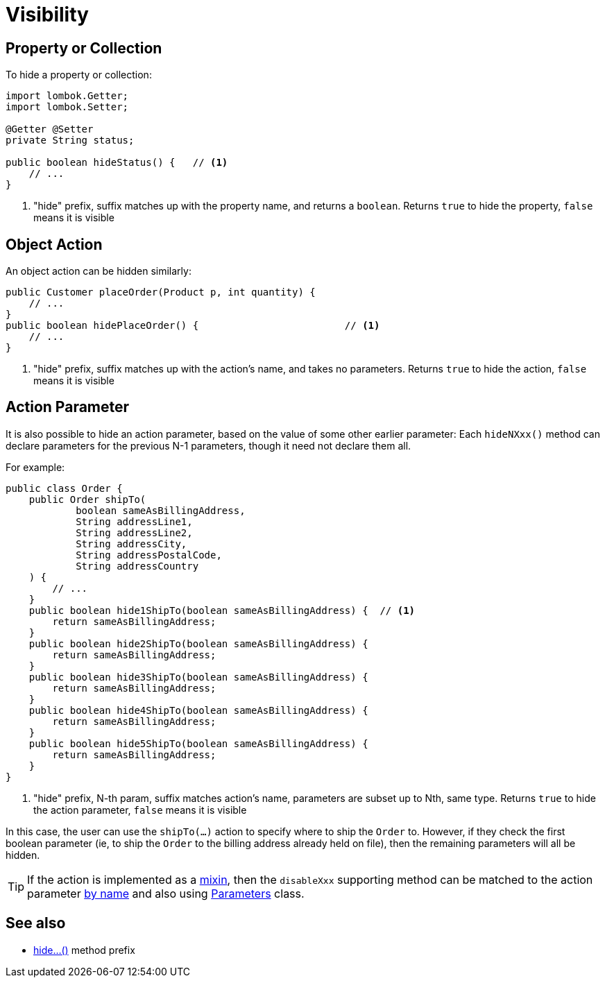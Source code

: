 [[visibility]]
= Visibility

:Notice: Licensed to the Apache Software Foundation (ASF) under one or more contributor license agreements. See the NOTICE file distributed with this work for additional information regarding copyright ownership. The ASF licenses this file to you under the Apache License, Version 2.0 (the "License"); you may not use this file except in compliance with the License. You may obtain a copy of the License at. http://www.apache.org/licenses/LICENSE-2.0 . Unless required by applicable law or agreed to in writing, software distributed under the License is distributed on an "AS IS" BASIS, WITHOUT WARRANTIES OR  CONDITIONS OF ANY KIND, either express or implied. See the License for the specific language governing permissions and limitations under the License.
:page-partial:

== Property or Collection

To hide a property or collection:

[source,java]
----
import lombok.Getter;
import lombok.Setter;

@Getter @Setter
private String status;

public boolean hideStatus() {   // <.>
    // ...
}
----
<.> "hide" prefix, suffix matches up with the property name, and returns a `boolean`.
Returns `true` to hide the property, `false` means it is visible


== Object Action

An object action can be hidden similarly:

[source,java]
----
public Customer placeOrder(Product p, int quantity) {
    // ...
}
public boolean hidePlaceOrder() {                         // <.>
    // ...
}
----
<.> "hide" prefix, suffix matches up with the action's name, and takes no parameters.
Returns `true` to hide the action, `false` means it is visible



== Action Parameter

It is also possible to hide an action parameter, based on the value of some other earlier parameter:
Each `hideNXxx()` method can declare parameters for the previous N-1 parameters, though it need not declare them all.

For example:

[source,java]
----
public class Order {
    public Order shipTo(
            boolean sameAsBillingAddress,
            String addressLine1,
            String addressLine2,
            String addressCity,
            String addressPostalCode,
            String addressCountry
    ) {
        // ...
    }
    public boolean hide1ShipTo(boolean sameAsBillingAddress) {  // <.>
        return sameAsBillingAddress;
    }
    public boolean hide2ShipTo(boolean sameAsBillingAddress) {
        return sameAsBillingAddress;
    }
    public boolean hide3ShipTo(boolean sameAsBillingAddress) {
        return sameAsBillingAddress;
    }
    public boolean hide4ShipTo(boolean sameAsBillingAddress) {
        return sameAsBillingAddress;
    }
    public boolean hide5ShipTo(boolean sameAsBillingAddress) {
        return sameAsBillingAddress;
    }
}
----
<.> "hide" prefix, N-th param, suffix matches action's name, parameters are subset up to Nth, same type.
Returns `true` to hide the action parameter, `false` means it is visible

In this case, the user can use the `shipTo(...)` action to specify where to ship the `Order` to.
However, if they check the first boolean parameter (ie, to ship the `Order` to the billing address already held on file), then the remaining parameters will all be hidden.

[TIP]
====
If the action is implemented as a xref:mixins.adoc[mixin], then the `disableXxx` supporting method can be matched to the action parameter xref:mixins.adoc#using-the-parameter-name[by name] and also using xref:mixins.adoc#using-a-parameters-class[Parameters] class.
====

== See also

* xref:refguide:applib-methods:prefixes.adoc#hide[hide...()] method prefix


